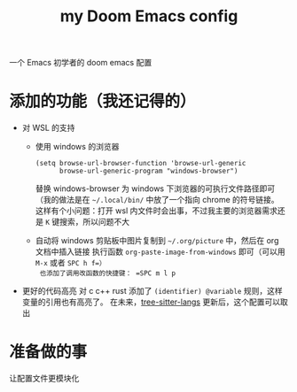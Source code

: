 #+title: my Doom Emacs config

一个 Emacs 初学者的 doom emacs 配置

* 添加的功能（我还记得的）
+ 对 WSL 的支持
  + 使用 windows 的浏览器
    #+begin_src elisp
  (setq browse-url-browser-function 'browse-url-generic
        browse-url-generic-program "windows-browser")
    #+end_src
    替换 windows-browser 为 windows 下浏览器的可执行文件路径即可（我的做法是在 =~/.local/bin/= 中放了一个指向 chrome 的符号链接。
    这样有个小问题：打开 wsl 内文件时会出事，不过我主要的浏览器需求还是 =K= 键搜索，所以问题不大
  + 自动将 windows 剪贴板中图片复制到 =~/.org/picture= 中，然后在 org 文档中插入链接
    执行函数 =org-paste-image-from-windows= 即可（可以用 =M-x= 或者 =SPC h f=）
    也添加了调用改函数的快捷键： =SPC m l p=
+ 更好的代码高亮
  对 c c++ rust 添加了 =(identifier) @variable= 规则，这样变量的引用也有高亮了。
  在未来，[[https://github.com/emacs-tree-sitter/tree-sitter-langs][tree-sitter-langs]] 更新后，这个配置可以取出
* 准备做的事
让配置文件更模块化
